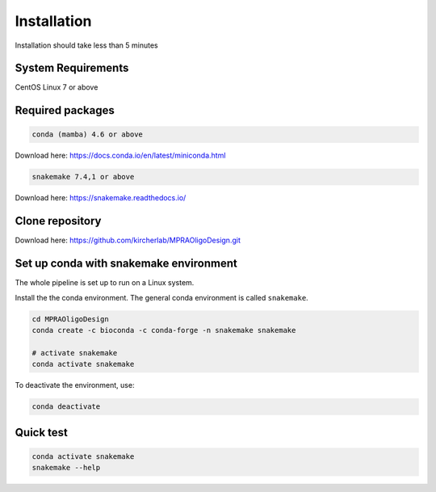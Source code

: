 .. _Installation:

=====================
Installation
=====================

Installation should take less than 5 minutes

System Requirements
===================

CentOS Linux 7 or above

Required packages
==================

.. code-block:: bash

  	conda (mamba) 4.6 or above

Download here: https://docs.conda.io/en/latest/miniconda.html

.. code-block:: bash

    snakemake 7.4,1 or above

Download here: https://snakemake.readthedocs.io/


Clone repository
=================

Download here: https://github.com/kircherlab/MPRAOligoDesign.git


Set up conda with snakemake environment
==========================================

The whole pipeline is set up to run on a Linux system.

Install the the conda environment. The general conda environment is called ``snakemake``.

.. code-block:: bash

    cd MPRAOligoDesign
    conda create -c bioconda -c conda-forge -n snakemake snakemake
    
    # activate snakemake
    conda activate snakemake

To deactivate the environment, use:

.. code-block:: bash

    conda deactivate



Quick test
============

.. code-block:: bash

    conda activate snakemake
    snakemake --help
    
